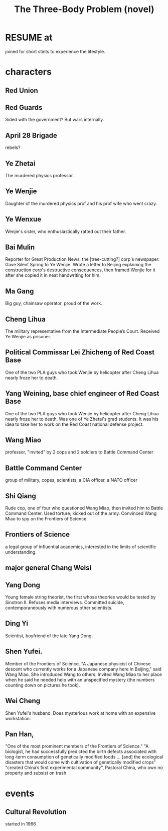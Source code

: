 :PROPERTIES:
:ID:       4511acb9-5575-4405-b7af-02a346b024e3
:END:
#+title: The Three-Body Problem (novel)
* RESUME at
  joined for short stints to experience the lifestyle.
* characters
** Red Union
** Red Guards
   Sided with the government?
   But wars internally.
** April 28 Brigade
   rebels?
** Ye Zhetai
   The murdered physics professor.
** Ye Wenjie
   Daughter of the murdered physics prof and his prof wife who went crazy.
** Ye Wenxue
   Wenjie's sister, who enthusiastically ratted out their father.
** Bai Mulin
   Reporter for Great Production News, the [tree-cutting?] corp's newspaper.
   Gave Silent Spring to Ye Wenjie.
   Wrote a letter to Beijing explaining the construction corp's destructive consequences, then framed Wenjie for it after she copied it in neat handwriting for him.
** Ma Gang
   Big guy, chainsaw operator, proud of the work.
** Cheng Lihua
   The military representative from the Intermediate People’s Court.
   Received Ye Wenjie as prisoner.
** Political Commissar Lei Zhicheng of Red Coast Base
   One of the two PLA guys who took Wenjie by helicopter
   after Cheng Lihua nearly froze her to death.
** Yang Weining, base chief engineer of Red Coast Base
   One of the two PLA guys who took Wenjie by helicopter
   after Cheng Lihua nearly froze her to death.
   Was one of Ye Zhetai's grad students.
   It was his idea to take her to work
   on the Red Coast national defense project.
** Wang Miao
   professor, "invited" by 2 cops and 2 soldiers to Battle Command Center
** Battle Command Center
   group of military, copes, scientists, a CIA officer, a NATO officer
** Shi Qiang
   Rude cop, one of four who questioned Wang Miao,
   then invited him to Battle Command Center.
   Used torture; kicked out of the army.
   Convinced Wang Miao to spy on the Frontiers of Science.
** Frontiers of Science
   a legal group of influential academics,
   interested in the limits of scientific understanding.
** major general Chang Weisi
** Yang Dong
   Young female string theorist, the first whose theories would be
   tested by Sinotron II.
   Refuses media interviews.
   Committed suicide, contemporaneously with numerous other scientists.
** Ding Yi
   Scientist, boyfriend of the late Yang Dong.
** Shen Yufei.
   Member of the Frontiers of Science.
   "A Japanese physicist of Chinese descent who currently works for a Japanese company here in Beijing," said Wang Miao. She introduced Wang to others.
   Invited Wang Miao to her place when he said he needed help with an unspecified mystery (the numbers counting down on pictures he took).
** Wei Cheng
   Shen Yufei's husband.
   Does mysterious work at home with an expensive workstation.
** Pan Han,
   "One of the most prominent members of the Frontiers of Science."
   "A biologist, he had successfully predicted the birth defects associated with long-term consumption of genetically modified foods ... [and] the ecological disasters that would come with cultivation of genetically modified crops"
   "created China’s first experimental community", Pastoral China, who own no property and subsist on trash
* events
** Cultural Revolution
   started in 1966
